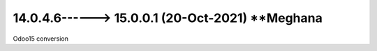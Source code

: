 14.0.4.6------> 15.0.0.1 (20-Oct-2021) **Meghana
================================================
Odoo15 conversion